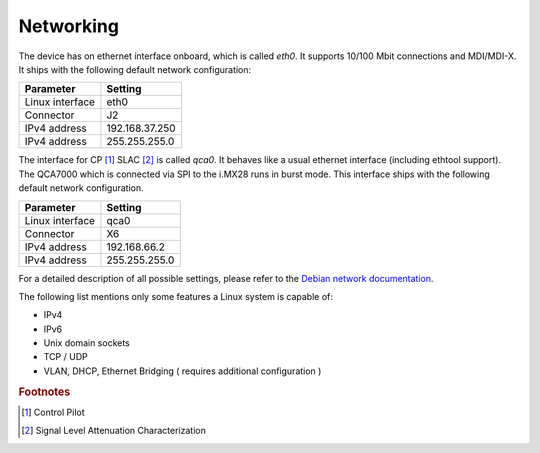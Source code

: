 Networking
==========

The device has on ethernet interface onboard, which is called *eth0*.
It supports 10/100 Mbit connections and MDI/MDI-X.
It ships with the following default network configuration:

+-------------------+----------------+
| Parameter         | Setting        |
+===================+================+
| Linux interface   | eth0           |
+-------------------+----------------+
| Connector         | J2             |
+-------------------+----------------+
| IPv4 address      | 192.168.37.250 |
+-------------------+----------------+
| IPv4 address      | 255.255.255.0  |
+-------------------+----------------+


The interface for CP [#f1]_ SLAC [#f2]_ is called *qca0*. It behaves like a usual ethernet
interface (including ethtool support). The QCA7000 which is connected via SPI to
the i.MX28 runs in burst mode. This interface ships with the following default
network configuration.

+-------------------+----------------+
| Parameter         | Setting        |
+===================+================+
| Linux interface   | qca0           |
+-------------------+----------------+
| Connector         | X6             |
+-------------------+----------------+
| IPv4 address      | 192.168.66.2   |
+-------------------+----------------+
| IPv4 address      | 255.255.255.0  |
+-------------------+----------------+

For a detailed description of all possible settings, please refer to the
`Debian network documentation`_.

.. _Debian network documentation: https://wiki.debian.org/NetworkConfiguration

The following list mentions only some features a Linux system is capable of:

* IPv4
* IPv6
* Unix domain sockets
* TCP / UDP
* VLAN, DHCP, Ethernet Bridging ( requires additional configuration )

.. rubric:: Footnotes

.. [#f1] Control Pilot
.. [#f2] Signal Level Attenuation Characterization
